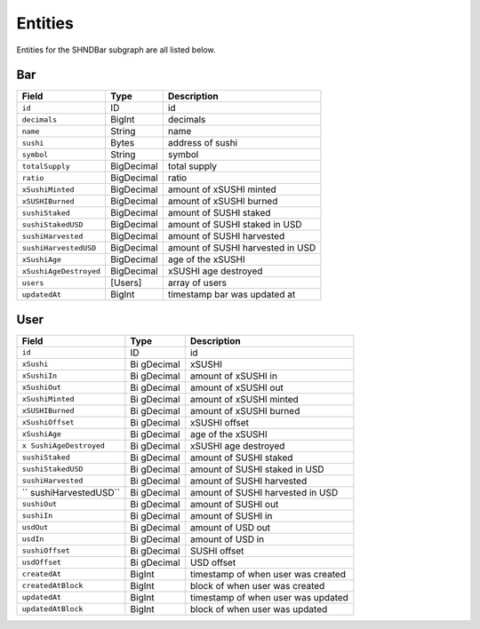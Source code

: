 Entities
=========

Entities for the SHNDBar subgraph are all listed below.

Bar
---

====================== ========== ================================
Field                  Type       Description
====================== ========== ================================
``id``                 ID         id
``decimals``           BigInt     decimals
``name``               String     name
``sushi``              Bytes      address of sushi
``symbol``             String     symbol
``totalSupply``        BigDecimal total supply
``ratio``              BigDecimal ratio
``xSushiMinted``       BigDecimal amount of xSUSHI minted
``xSUSHIBurned``       BigDecimal amount of xSUSHI burned
``sushiStaked``        BigDecimal amount of SUSHI staked
``sushiStakedUSD``     BigDecimal amount of SUSHI staked in USD
``sushiHarvested``     BigDecimal amount of SUSHI harvested
``sushiHarvestedUSD``  BigDecimal amount of SUSHI harvested in USD
``xSushiAge``          BigDecimal age of the xSUSHI
``xSushiAgeDestroyed`` BigDecimal xSUSHI age destroyed
``users``              [Users]    array of users
``updatedAt``          BigInt     timestamp bar was updated at
====================== ========== ================================

User
----

+---------------------+----------+-------------------------------------+
| Field               | Type     | Description                         |
+=====================+==========+=====================================+
| ``id``              | ID       | id                                  |
+---------------------+----------+-------------------------------------+
| ``xSushi``          | Bi       | xSUSHI                              |
|                     | gDecimal |                                     |
+---------------------+----------+-------------------------------------+
| ``xSushiIn``        | Bi       | amount of xSUSHI in                 |
|                     | gDecimal |                                     |
+---------------------+----------+-------------------------------------+
| ``xSushiOut``       | Bi       | amount of xSUSHI out                |
|                     | gDecimal |                                     |
+---------------------+----------+-------------------------------------+
| ``xSushiMinted``    | Bi       | amount of xSUSHI minted             |
|                     | gDecimal |                                     |
+---------------------+----------+-------------------------------------+
| ``xSUSHIBurned``    | Bi       | amount of xSUSHI burned             |
|                     | gDecimal |                                     |
+---------------------+----------+-------------------------------------+
| ``xSushiOffset``    | Bi       | xSUSHI offset                       |
|                     | gDecimal |                                     |
+---------------------+----------+-------------------------------------+
| ``xSushiAge``       | Bi       | age of the xSUSHI                   |
|                     | gDecimal |                                     |
+---------------------+----------+-------------------------------------+
| ``x                 | Bi       | xSUSHI age destroyed                |
| SushiAgeDestroyed`` | gDecimal |                                     |
+---------------------+----------+-------------------------------------+
| ``sushiStaked``     | Bi       | amount of SUSHI staked              |
|                     | gDecimal |                                     |
+---------------------+----------+-------------------------------------+
| ``sushiStakedUSD``  | Bi       | amount of SUSHI staked in USD       |
|                     | gDecimal |                                     |
+---------------------+----------+-------------------------------------+
| ``sushiHarvested``  | Bi       | amount of SUSHI harvested           |
|                     | gDecimal |                                     |
+---------------------+----------+-------------------------------------+
| ``                  | Bi       | amount of SUSHI harvested in USD    |
| sushiHarvestedUSD`` | gDecimal |                                     |
+---------------------+----------+-------------------------------------+
| ``sushiOut``        | Bi       | amount of SUSHI out                 |
|                     | gDecimal |                                     |
+---------------------+----------+-------------------------------------+
| ``sushiIn``         | Bi       | amount of SUSHI in                  |
|                     | gDecimal |                                     |
+---------------------+----------+-------------------------------------+
| ``usdOut``          | Bi       | amount of USD out                   |
|                     | gDecimal |                                     |
+---------------------+----------+-------------------------------------+
| ``usdIn``           | Bi       | amount of USD in                    |
|                     | gDecimal |                                     |
+---------------------+----------+-------------------------------------+
| ``sushiOffset``     | Bi       | SUSHI offset                        |
|                     | gDecimal |                                     |
+---------------------+----------+-------------------------------------+
| ``usdOffset``       | Bi       | USD offset                          |
|                     | gDecimal |                                     |
+---------------------+----------+-------------------------------------+
| ``createdAt``       | BigInt   | timestamp of when user was created  |
+---------------------+----------+-------------------------------------+
| ``createdAtBlock``  | BigInt   | block of when user was created      |
+---------------------+----------+-------------------------------------+
| ``updatedAt``       | BigInt   | timestamp of when user was updated  |
+---------------------+----------+-------------------------------------+
| ``updatedAtBlock``  | BigInt   | block of when user was updated      |
+---------------------+----------+-------------------------------------+
